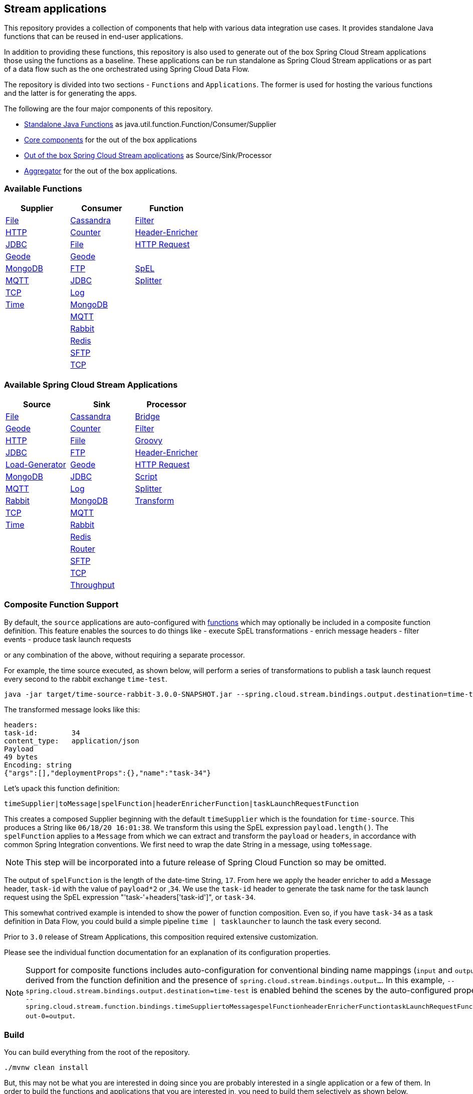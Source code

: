 == Stream applications

This repository provides a collection of components that help with various data integration use cases.
It provides standalone Java functions that can be reused in end-user applications.

In addition to providing these functions, this repository is also used to generate out of the box Spring Cloud Stream applications those using the functions as a baseline.
These applications can be run standalone as Spring Cloud Stream applications or as part of a data flow such as the one orchestrated using Spring Cloud Data Flow.

The repository is divided into two sections - `Functions` and `Applications`. The former is used for hosting the various functions and the latter is for generating the apps.

The following are the four major components of this repository.

* https://github.com/spring-cloud/stream-applications/tree/master/functions[Standalone Java Functions] as java.util.function.Function/Consumer/Supplier
* https://github.com/spring-cloud/stream-applications/tree/master/applications/stream-applications-core[Core components] for the out of the box applications
* https://github.com/spring-cloud/stream-applications/tree/master/applications[Out of the box Spring Cloud Stream applications] as Source/Sink/Processor
* https://github.com/spring-cloud/stream-applications/tree/master/applications/stream-applications-build[Aggregator] for the out of the box applications.

=== Available Functions


|===
|Supplier |Consumer |Function

|link:functions/supplier/file-supplier/README.adoc[File]
|link:functions/consumer/cassandra-consumer/README.adoc[Cassandra]
|link:functions/function/filter-function/README.adoc[Filter]
|link:functions/supplier/http-supplier/README.adoc[HTTP]
|link:functions/consumer/counter-consumer/README.adoc[Counter]
|link:functions/function/header-enricher-function/README.adoc[Header-Enricher]
|link:functions/supplier/jdbc-supplier/README.adoc[JDBC]
|link:functions/consumer/file-consumer/README.adoc[File]
|link:functions/function/http-request-function/README.adoc[HTTP Request]
|link:functions/supplier/geode-supplier/README.adoc[Geode]
|link:functions/consumer/geode-consumer/README.adoc[Geode]
|
|link:functions/supplier/mongodb-supplier/README.adoc[MongoDB]
|link:functions/consumer/ftp-consumer/README.adoc[FTP]
|link:functions/function/spel-function/README.adoc[SpEL]
|link:functions/supplier/mqtt-supplier/README.adoc[MQTT]
|link:functions/consumer/jdbc-consumer/README.adoc[JDBC]
|link:functions/function/splitter-function/README.adoc[Splitter]
|link:functions/supplier/tcp-supplier/README.adoc[TCP]
|link:functions/consumer/log-consumer/README.adoc[Log]
|
|link:functions/supplier/time-supplier/README.adoc[Time]
|link:functions/consumer/mongodb-consumer/README.adoc[MongoDB]
|
|
|link:functions/consumer/mqtt-consumer/README.adoc[MQTT]
|
|
|link:functions/consumer/rabbit-consumer/README.adoc[Rabbit]
|
|
|link:functions/consumer/redis-consumer/README.adoc[Redis]
|
|
|link:functions/consumer/sftp-consumer/README.adoc[SFTP]
|
|
|link:functions/consumer/tcp-consumer/README.adoc[TCP]
|
|===

=== Available Spring Cloud Stream Applications

|===
|Source |Sink |Processor

|link:applications/source/file-source/README.adoc[File]
|link:applications/sink/cassandra-sink/README.adoc[Cassandra]
|link:applications/processor/bridge-processor/README.adoc[Bridge]
|link:applications/source/geode-source/README.adoc[Geode]
|link:applications/sink/counter-sink/README.adoc[Counter]
|link:applications/processor/filter-processor/README.adoc[Filter]
|link:applications/source/http-source/README.adoc[HTTP]
|link:applications/sink/file-sink/README.adoc[Fiile]
|link:applications/processor/groovy-processor/README.adoc[Groovy]
|link:applications/source/jdbc-source/README.adoc[JDBC]
|link:applications/sink/ftp-sink/README.adoc[FTP]
|link:applications/processor/header-enricher-processor/README.adoc[Header-Enricher]
|link:applications/source/load-generator-source/README.adoc[Load-Generator]
|link:applications/sink/geode-sink/README.adoc[Geode]
|link:applications/processor/http-request-processor/README.adoc[HTTP Request]
|link:applications/source/mongodb-source/README.adoc[MongoDB]
|link:applications/sink/jdbc-sink/README.adoc[JDBC]
|link:applications/processor/script-processor/README.adoc[Script]
|link:applications/source/mqtt-source/README.adoc[MQTT]
|link:applications/sink/log-sink/README.adoc[Log]
|link:applications/processor/splitter-processor/README.adoc[Splitter]
|link:applications/source/rabbit-source/README.adoc[Rabbit]
|link:applications/sink/mongodb-sink/README.adoc[MongoDB]
|link:applications/processor/transform-processor/README.adoc[Transform]
|link:applications/source/tcp-source/README.adoc[TCP]
|link:applications/sink/mqtt-sink/README.adoc[MQTT]
|
|link:applications/source/time-source/README.adoc[Time]
|link:applications/sink/rabbit-sink/README.adoc[Rabbit]
|
|
|link:applications/sink/redis-sink/README.adoc[Redis]
|
|
|link:applications/sink/router-sink/README.adoc[Router]
|
|
|link:applications/sink/sftp-sink/README.adoc[SFTP]
|
|
|link:applications/sink/tcp-sink/README.adoc[TCP]
|
|
|link:applications/sink/throughput-sink/README.adoc[Throughput]
|
|
|===

=== Composite Function Support

By default, the `source` applications are auto-configured with link:functions/function[functions] which may optionally be included in a composite function definition.
This feature enables the sources to do things like
 - execute SpEL transformations
 - enrich message headers
 - filter events
 - produce task launch requests

or any combination of the above, without requiring a separate processor.

For example, the time source executed, as shown below, will perform a series of transformations to publish a task launch request every second to the rabbit exchange `time-test`.

```
java -jar target/time-source-rabbit-3.0.0-SNAPSHOT.jar --spring.cloud.stream.bindings.output.destination=time-test --spring.cloud.stream.function.definition="timeSupplier|toMessage|spelFunction|headerEnricherFunction|taskLaunchRequestFunction"  --spel.function.expression="payload.length()" --header.enricher.headers=task-id=payload*2 --task.launch.request.task-name-expression="'task-'+headers['task-id']"
```

The transformed message looks like this:

```
headers:
task-id:	34
content_type:	application/json
Payload
49 bytes
Encoding: string
{"args":[],"deploymentProps":{},"name":"task-34"}
```

Let's upack this function definition:

`timeSupplier|toMessage|spelFunction|headerEnricherFunction|taskLaunchRequestFunction`

This creates a composed Supplier beginning with the default `timeSupplier` which is the foundation for `time-source`.
This produces a String like `06/18/20 16:01:38`.  We transform this using the SpEL expression `payload.length()`.
The `spelFunction` applies to a `Message` from which we can extract and transform the `payload` or `headers`, in accordance with common Spring Integration conventions.
We first need to wrap the date String in a message, using `toMessage`.

NOTE: This step will be incorporated into a future release of Spring Cloud Function so may be omitted.

The output of `spelFunction` is the length of the date-time String, `17`.
From here we apply the header enricher to add a Message header, `task-id` with the value of `payload*2` or ,`34`.
We use the `task-id` header to generate the task name for the task launch request using the SpEL expression "'task-'+headers['task-id']", or `task-34`.

This somewhat contrived example is intended to show the power of function composition.
Even so, if you have `task-34` as a task definition in Data Flow, you could build a simple pipeline `time | tasklauncher` to launch the task every second.

Prior to `3.0` release of Stream Applications, this composition required extensive customization.

Please see the individual function documentation for an explanation of its configuration properties.

NOTE: Support for composite functions includes auto-configuration for conventional binding name mappings (`input` and `output`) derived from the function definition and the presence of `spring.cloud.stream.bindings.output...`.
In this example, `--spring.cloud.stream.bindings.output.destination=time-test` is enabled behind the scenes by the auto-configured property
`--spring.cloud.stream.function.bindings.timeSuppliertoMessagespelFunctionheaderEnricherFunctiontaskLaunchRequestFunction-out-0=output`.

=== Build

You can build everything from the root of the repository.

`./mvnw clean install`

But, this may not be what you are interested in doing since you are probably interested in a single application or a few of them.
In order to build the functions and applications that you are interested in, you need to build them selectively as shown below.

==== Building functions

`./mvnw clean install -f functions`

You can also build a single function or group of functions.
For e.g if you are only interested in jdbc-supplier and log-consumer, do the following.

`./mvnw clean install -pl :jdbc-suppler,:log-consumer`

==== Building core for Stream Applications

`./mvnw clean install -f applications/stream-applications-core`

=== Building the applications

Let's assume that you want to build JDBC Source application based on Kafka Binder in Spring Cloud Stream and Log Sink application based on Rabbit binder.
Here is what you need to do.
Assuming that you built both functions and stream-applications-core as above.

```
./mvnw clean package -pl :jdbc-source
cd applications/source/jdbc-source/apps/jdbc-source-kafka
./mvnw clean package
```

This will generate the Kafka binder based uber jar in the target folder.

Similarly for the log sink, do the following.

```
./mvnw clean package -pl :log-sink
cd applications/sink/log-sink/apps/log-sink-rabbit
./mvnw clean package
```

=== Code of Conduct

Please see our https://github.com/spring-projects/.github/blob/master/CODE_OF_CONDUCT.md[Code of Conduct]